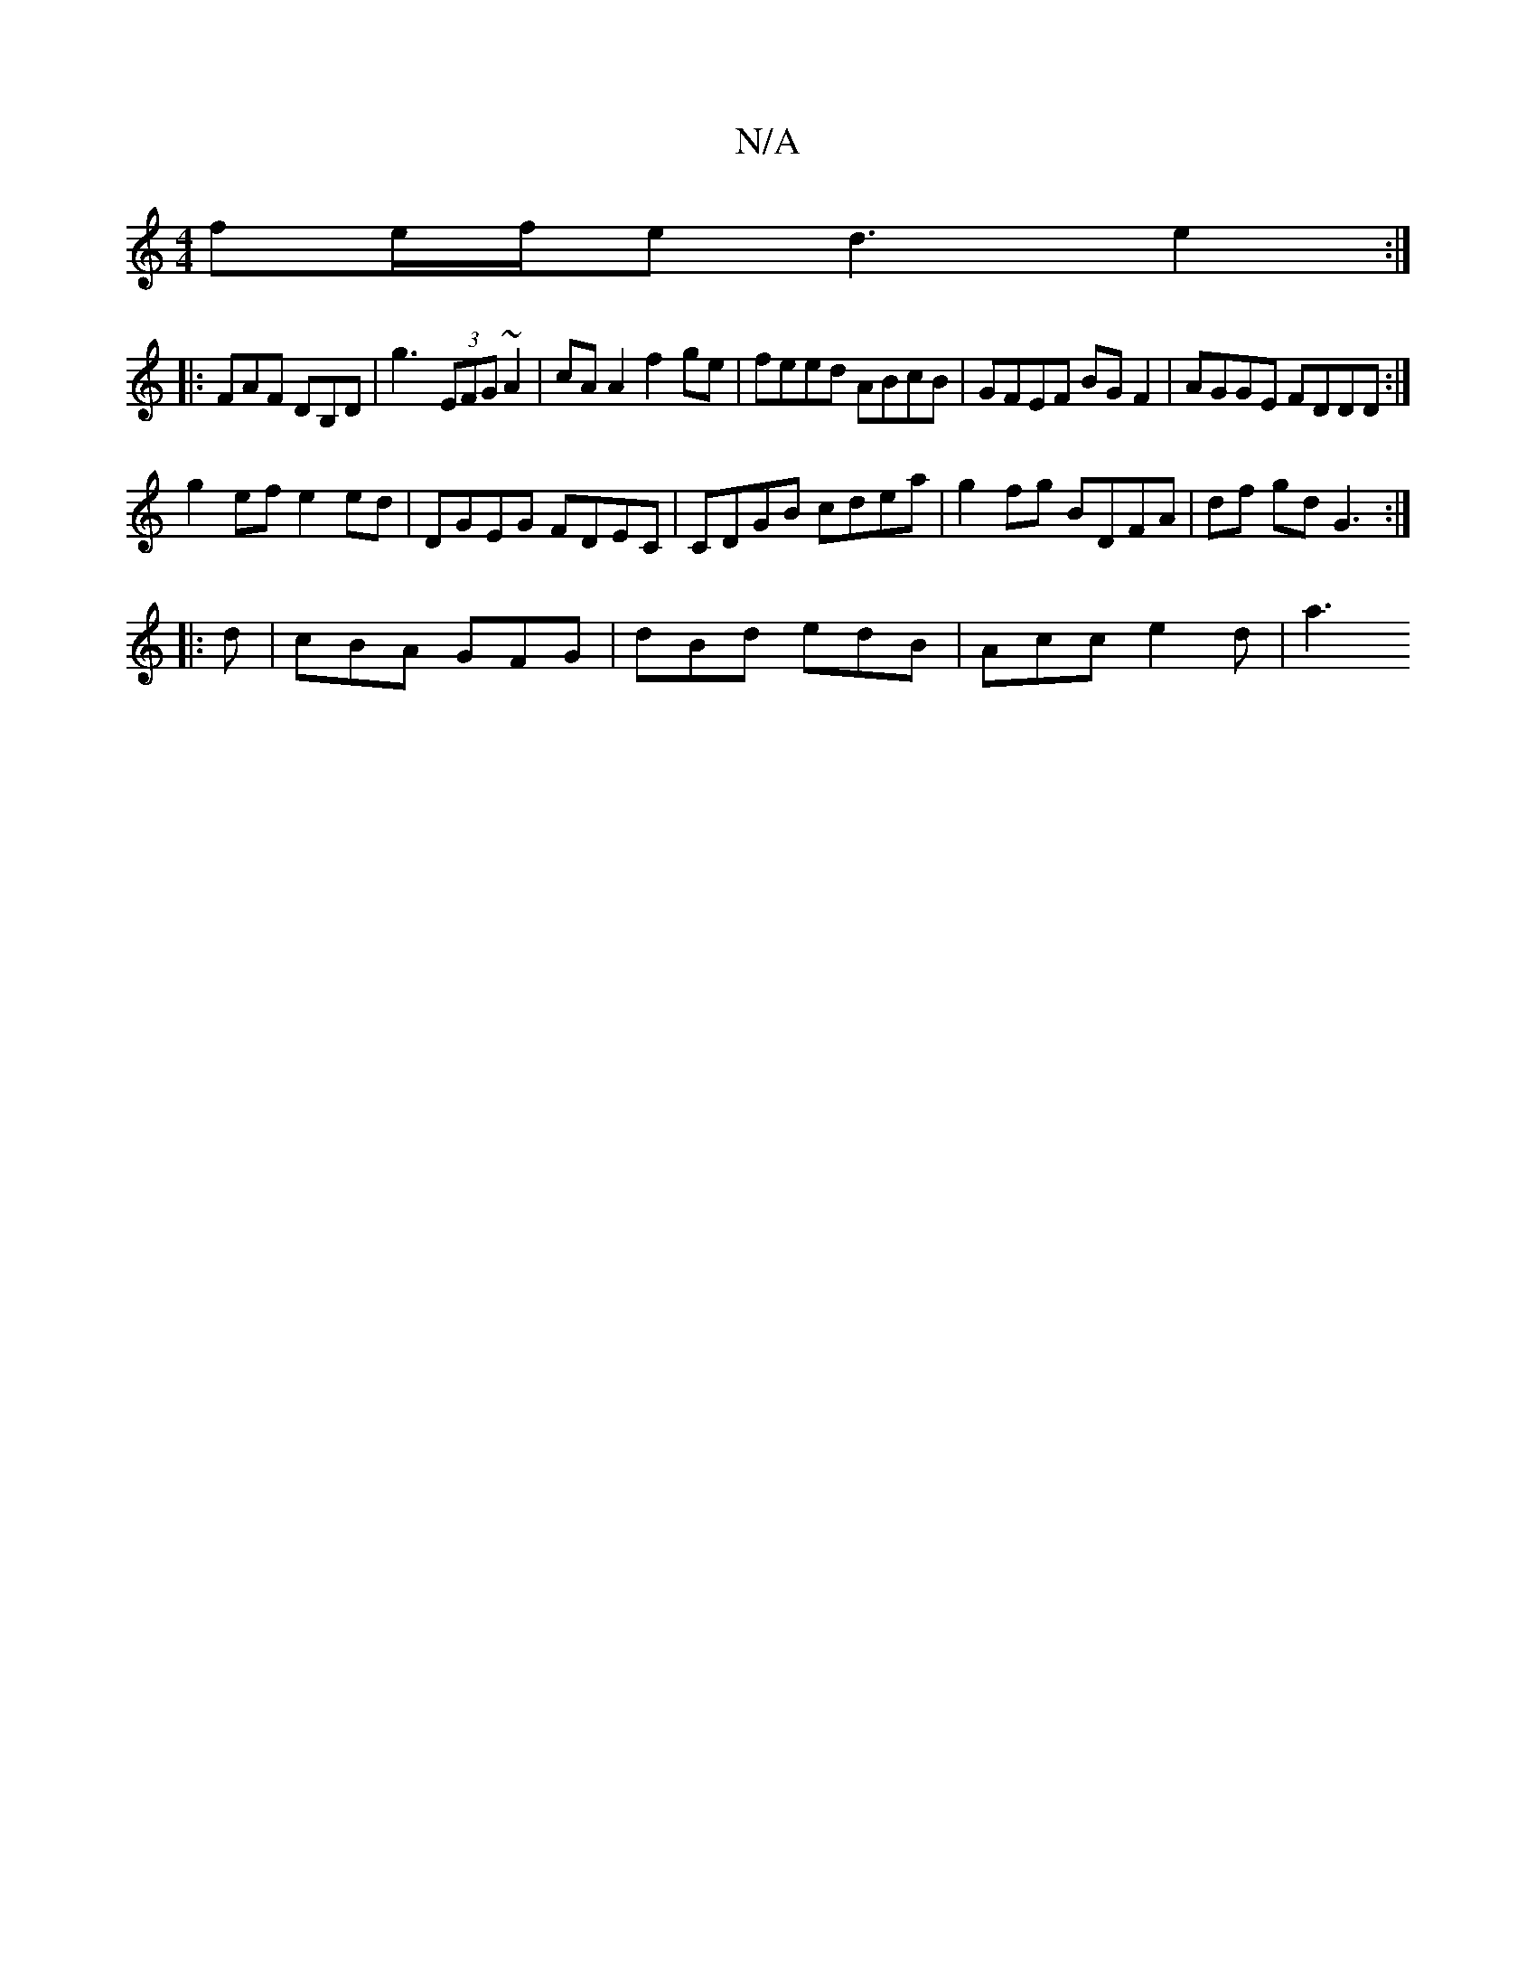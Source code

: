 X:1
T:N/A
M:4/4
R:N/A
K:Cmajor
 fe/f/e d3 e2 :|
|: FAF DB,D|G'3- (3EFG ~A2 | cA A2 f2 ge | feed ABcB | GFEF BGF2 | AGGE FDDD :|
g2 ef e2 ed | DGEG FDEC | CDGB cdea | g2 fg BDFA | df gd G3 :|
|: d | cBA GFG | dBd edB | Acc e2 d | a3